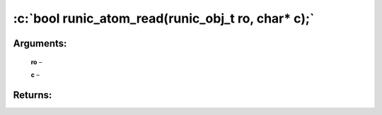 .. role:: c(code)
   :language: c

================
:c:`bool runic_atom_read(runic_obj_t ro, char* c);`
================


Arguments:
==========

	**ro** – 

	**c** – 


Returns:
========

